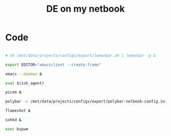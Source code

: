 #+TITLE: DE on my netbook
#+PROPERTY: header-args:sh :tangle ./export/de-netbook.sh

* Code

#+begin_src sh

  # sh /mnt/data/projects/configs/export/lemonbar.sh | lemonbar -p &

  export EDITOR="emacsclient --create-frame"

  emacs --daemon &

  eval $(ssh_agent)

  picom &

  polybar -c /mnt/data/projects/configs/export/polybar-netbook-config.ini &

  flameshot &

  sxhkd &

  exec bspwm

#+end_src
